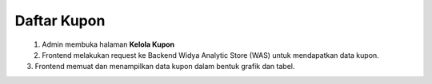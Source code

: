 Daftar Kupon
++++++++++++

.. figure:: ./vouchers-sequence.png
    :scale: 50
    :align: left

1. Admin membuka halaman **Kelola Kupon**
2. Frontend melakukan request ke Backend Widya Analytic Store (WAS) untuk mendapatkan data kupon.
3. Frontend memuat dan menampilkan data kupon dalam bentuk grafik dan tabel.